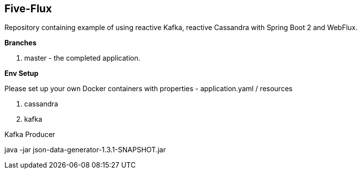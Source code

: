 == Five-Flux

Repository containing example of using reactive Kafka, reactive Cassandra with Spring Boot 2 and WebFlux.

*Branches*

<1> master - the completed application.

*Env Setup*

Please set up your own Docker containers with properties - application.yaml / resources

<1> cassandra
<2> kafka

Kafka Producer

java -jar json-data-generator-1.3.1-SNAPSHOT.jar


